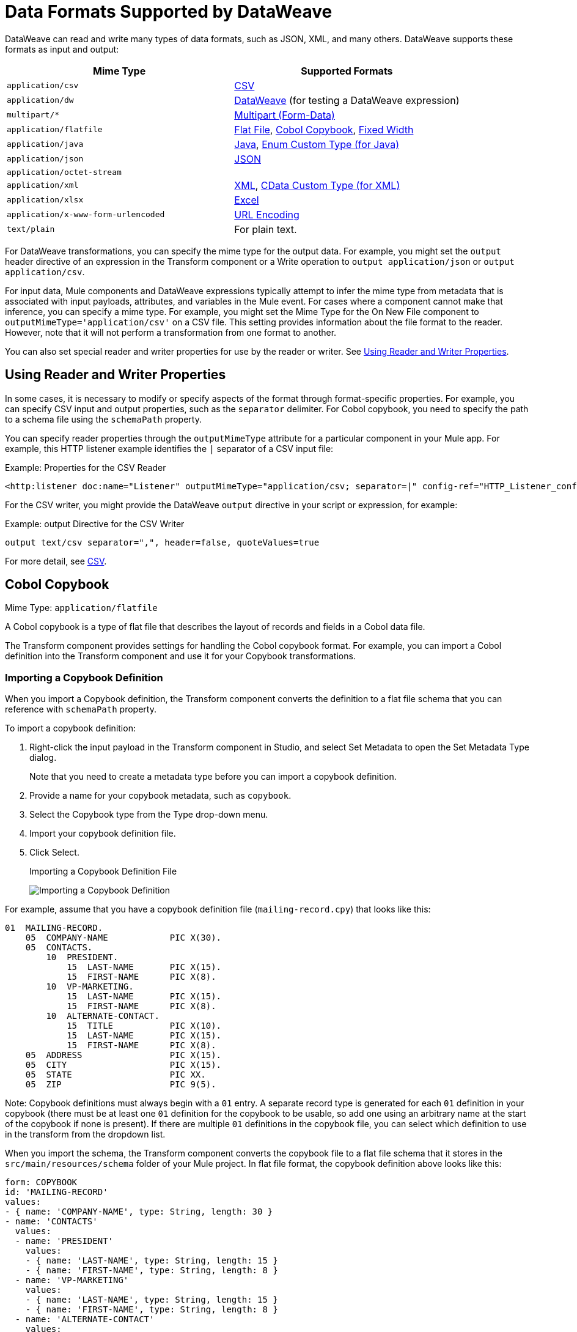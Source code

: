 = Data Formats Supported by DataWeave
:keywords: studio, anypoint, esb, transform, transformer, format, aggregate, rename, split, filter convert, xml, json, csv, pojo, java object, metadata, dataweave, data weave, datamapper, dwl, dfl, dw, output structure, input structure, map, mapping

DataWeave can read and write many types of data formats, such as JSON, XML, and many others. DataWeave supports these formats as input and output:

[cols="2,2", options="header"]
|===
| Mime Type | Supported Formats

| `application/csv`
| <<format_csv>>

| `application/dw`
| <<format_dataweave>> (for testing a DataWeave expression)

| `multipart/*`
| <<format_form_data>>

| `application/flatfile`
| <<format_flat_file>>, <<format_cobol_copybook>>, <<format_fixed_width>>

| `application/java`
| <<format_java>>, <<format_enum>>

| `application/json`
| <<format_json>>

| `application/octet-stream`
|

| `application/xml`
| <<format_xml>>, <<format_cdata>>

| `application/xlsx`
| <<format_excel>>

| `application/x-www-form-urlencoded`
| <<format_url_encoded>>

| `text/plain`
| For plain text.
|===
// TODO: PLAIN TEXT SECTION? <<format_plain_text>>

For DataWeave transformations, you can specify the mime type for the output data. For example, you might set the `output` header directive of an expression in the Transform component or a Write operation to `output application/json` or `output application/csv`.

For input data, Mule components and DataWeave expressions typically attempt to infer the mime type from metadata that is associated with input payloads, attributes, and variables in the Mule event. For cases where a component cannot make that inference, you can specify a mime type. For example, you might set the Mime Type for the On New File component to `outputMimeType='application/csv'` on a CSV file. This setting provides information about the file format to the reader. However, note that it will not perform a transformation from one format to another.

You can also set special reader and writer properties for use by the reader or writer. See <<reader_writer_properties, Using Reader and Writer Properties>>.

[[reader_writer_properties]]
== Using Reader and Writer Properties

In some cases, it is necessary to modify or specify aspects of the format through format-specific properties. For example, you can specify CSV input and output properties, such as the `separator` delimiter. For Cobol copybook, you need to specify the path to a schema file using the `schemaPath` property.

You can specify reader properties through the `outputMimeType` attribute for a particular component in your Mule app. For example, this HTTP listener example identifies the `|` separator of a CSV input file:

.Example: Properties for the CSV Reader
[source, XML, linenums]
----
<http:listener doc:name="Listener" outputMimeType="application/csv; separator=|" config-ref="HTTP_Listener_config" path="/path"/>
----

For the CSV writer, you might provide the DataWeave `output` directive in your script or expression, for example:

.Example: output Directive for the CSV Writer
[source,DataWeave,linenums]
---------------------------------------------------------------------
output text/csv separator=",", header=false, quoteValues=true
---------------------------------------------------------------------

For more detail, see <<format_csv, CSV>>.


[[format_cobol_copybook]]
== Cobol Copybook

Mime Type: `application/flatfile`

// TODO: <<flat file>>
A Cobol copybook is a type of flat file that describes the layout of records and fields in a Cobol data file.

The Transform component provides settings for handling the Cobol copybook format. For example, you can import a Cobol definition into the Transform component and use it for your Copybook transformations.

[[cobol_metadata]]
=== Importing a Copybook Definition

When you import a Copybook definition, the Transform component converts the definition to a flat file schema that you can reference with `schemaPath` property.

To import a copybook definition:

. Right-click the input payload in the Transform component in Studio, and select Set Metadata to open the Set Metadata Type dialog.
+
Note that you need to create a metadata type before you can import a copybook definition.
+
. Provide a name for your copybook metadata, such as `copybook`.
. Select the Copybook type from the Type drop-down menu.
. Import your copybook definition file.
. Click Select.
+
.Importing a Copybook Definition File
image:copybook_import.png[Importing a Copybook Definition]

For example, assume that you have a copybook definition file (`mailing-record.cpy`) that looks like this:

----
01  MAILING-RECORD.
    05  COMPANY-NAME            PIC X(30).
    05  CONTACTS.
        10  PRESIDENT.
            15  LAST-NAME       PIC X(15).
            15  FIRST-NAME      PIC X(8).
        10  VP-MARKETING.
            15  LAST-NAME       PIC X(15).
            15  FIRST-NAME      PIC X(8).
        10  ALTERNATE-CONTACT.
            15  TITLE           PIC X(10).
            15  LAST-NAME       PIC X(15).
            15  FIRST-NAME      PIC X(8).
    05  ADDRESS                 PIC X(15).
    05  CITY                    PIC X(15).
    05  STATE                   PIC XX.
    05  ZIP                     PIC 9(5).
----
Note: Copybook definitions must always begin with a `01` entry. A separate record type is generated for each `01` definition in your copybook (there must be at least one `01` definition for the copybook to be usable, so add one using an arbitrary name at the start of the copybook if none is present). If there are multiple `01` definitions in the copybook file, you can select which definition to use in the transform from the dropdown list.

When you import the schema, the Transform component converts the copybook file to a flat file schema that it stores in the `src/main/resources/schema` folder of your Mule project. In flat file format, the copybook definition above looks like this:

----
form: COPYBOOK
id: 'MAILING-RECORD'
values:
- { name: 'COMPANY-NAME', type: String, length: 30 }
- name: 'CONTACTS'
  values:
  - name: 'PRESIDENT'
    values:
    - { name: 'LAST-NAME', type: String, length: 15 }
    - { name: 'FIRST-NAME', type: String, length: 8 }
  - name: 'VP-MARKETING'
    values:
    - { name: 'LAST-NAME', type: String, length: 15 }
    - { name: 'FIRST-NAME', type: String, length: 8 }
  - name: 'ALTERNATE-CONTACT'
    values:
    - { name: 'TITLE', type: String, length: 10 }
    - { name: 'LAST-NAME', type: String, length: 15 }
    - { name: 'FIRST-NAME', type: String, length: 8 }
- { name: 'ADDRESS', type: String, length: 15 }
- { name: 'CITY', type: String, length: 15 }
- { name: 'STATE', type: String, length: 2 }
- { name: 'ZIP', type: Integer, length: 5, format: { justify: ZEROES, sign: UNSIGNED } }
----

After importing the copybook, you can use the `schemaPath` property to reference the associated flat file through the `output` directive. For example: `output application/flatfile  schemaPath="src/main/resources/schemas/mailing-record.ffd"`

=== Reader Properties (for Cobol Copybook)

When defining an input of type Copybook, there are a few optional parameters you can add in the XML definition of your Mule project to customize how the data is parsed.

[cols="2,1,1,2", options="header"]
|===
|Parameter |Type |Default|Description
|`schemaPath` | string | | Location in your local disk of the schema file used to parse your input
|`segmentIdent` |string |  | In case the schema file defines multiple different structures, this field selects which to use
|`missingValues` | string | nulls | How missing values are represented in the input data:

* `none`: treat all data as actual values
* `spaces`: interpret a field consisting of only spaces as a missing value
* `zeroes`: interpret numeric fields consisting of only '0' characters and character fields consisting of only spaces as missing values
* `nulls`: interpret a field consisting only of 0 bytes as a missing value

| `recordParsing` | string | strict a| expected separation between lines/records:

* `strict`: line break expected at exact end of each record
* `lenient`: line break used but records may be shorter or longer than schema specifies
* `noTerminator`: means records follow one another with no separation
|===

Note that schemas with type `Binary` or `Packed` don't allow for the detection of line breaks, so setting `recordParsing` to `lenient` only allow for long records to be handled, not short ones. These schemas only work with certain single-byte character encodings (so not with UTF-8 or any multibyte format).

////
You can set these properties through the Transform component or through the XML of your Mule app.

XML example:

[source, xml, linenums]
----
<dw:input-payload mimeType="application/flatfile" >
  <dw:reader-property name="schemaPath" value="myschema.ffs"/>
  <dw:reader-property name="segmentIdent" value="structure1"/>
</dw:input-payload>
----
////

=== Writer Properties (for Cobol Copybook)

When defining an output of type Copybook, there are a few optional parameters you can add to the DataWeave output directive to customize how the data is written:

[cols="2,1,1,2", options="header"]
|===
|Parameter |Type |Default|Description
|`schemaPath` |string | |Path where the schema file to be used is located
|`segmentIdent` |string | |In case the schema file defines multiple formats, indicates which of them to use
|`encoding` |string | UTF-8 | Output character encoding

|`missingValues`| string | nulls | How to represent optional values missing from the supplied map:

* `spaces`: fill the field with spaces
* `nulls`: use 0 bytes

|`recordTerminator` | string | Standard Java line termination for the system | Termination for every line/record. In Mule runtime versions 4.0.4 and older, this is only used as a separator when there are multiple records. Possible values: `lf, cr, crlf, none`. Values translate directly to character codes (`none` leaves no termination on each record).
|`trimValues` |boolean |`false` |Trim string values longer than field length by truncating trailing characters
|===

.Example: output Directive
[source,DataWeave,linenums]
----
output application/flatfile schemaPath="src/main/resources/schemas/QBReqRsp.esl", structureIdent="QBResponse"
----

[[format_csv]]
== CSV

Mime Type: `application/csv`

CSV content is modeled in DataWeave as a list of objects, where every record is an object and every field in it is a property. For example:

.DataWeave Script that Outputs CSV
[source,dataweave,linenums]
----
%dw 2.0
output application/csv
---
[
  {
    "Name":"Mariano",
    "Last Name":"De achaval"
  },
  {
    "Name":"Leandro",
    "Last Name":"Shokida"
  }
]
----

.CSV Output
[source,csv,linenums]
----
Name,Last Name
Mariano,De achaval
Leandro,Shokida
----

=== Reader Properties (for CSV)

In CSV, you can assign any special character as the indicator for separating fields, toggling quotes, or escaping quotes. Make sure you know what special characters are being used in your input so that DataWeave can interpret it correctly.

When defining an input of type CSV, there are a few optional parameters you can add in the XML definition of your Mule project to customize how the data is parsed.

[cols="2,1,1,2", options="header"]
|===
|Parameter |Type |Default|Description
|`separator` |char | `,` |Character that separates one field from another
|`quote` |char | `"` |Character that delimits the field values
|`escape` |char | `\` |Character used to escape occurrences of the separator or quote character within field values
|`bodyStartLineNumber`| number | `0` | The line number where the body starts.
|`ignoreEmptyLine` |bool | `true` | defines if empty lines are ignored
|`header` |bool |`true` |Indicates if the first line of the output shall contain field names
|`headerLineNumber` | number | `0` | the line number where the header is located
|`streaming` | bool | `false` | Used for streaming input CSV. (Use only if entries are accessed sequentially.)
|===

* When `header=true` you can then access the fields within the input anywhere by name, for example: `payload.userName`.
* When `header=false` you must access the fields by index, referencing first the entry and then the field, for example: `payload[107][2]`

////
TODO: NEEDS UPDATE
* XML example:
+
[source,xml,linenums]
----
<dw:transform-message metadata:id="33a08359-5085-47d3-aa5f-c7dd98bb9c61"
  doc:name="Transform">
    <dw:input-payload
      <!-- Boolean that defines if the first line in the data contains headers -->
      <dw:reader-property name="header" value="false" />
      <!-- Character that separates fields, `','` by default -->
      <dw:reader-property name="separator" value="," />
      <!-- Character that defines quoted text, `" "` by default -->
      <dw:reader-property name="quote" value="&quot;" />
      <!-- Character that escapes quotes, `\` by default -->
      <dw:reader-property name="escape" value="\" />
    </dw:input-payload>
 		<dw:set-payload>
        <![CDATA[
            %dw 2.0
            output application/java
            ---
            // Your transformation script goes here
        ]]>
    </dw:set-payload>
</dw:transform-message>
----
+
* Transform component example:
image::dataweave-formats-580be.png[]
// TODO CHECK IMAGE
////

[[writer_properties_csv]]
=== Writer Properties (for CSV)

When defining an output of type CSV, there are a few optional parameters you can add to the output directive to customize how the data is parsed:

[cols="2,1,1,2", options="header"]
|===
|Parameter |Type |Default|Description
|`separator` |char |, |Character that separates one field from another
|`encoding` |string | |The character set to be used for the output
|`quote` |char |" |Character that delimits the field values
|`escape` |char | \ |Character used to escape occurrences of the separator or quote character within field values
|`lineSeparator`|string | system line ending default | line separator to be used. Example: "\r\n"
|`header` |bool |true |Indicates if the first line of the output shall contain field names
|`quoteHeader` |bool |false |Indicates header values should be quoted
|`quoteValues` |bool |false |Indicates if every value should be quoted whether or not it contains special characters within
|===

All of these parameters are optional. A CSV output directive might for example look like this:

.Example: output Directive
[source,DataWeave,linenums]
---------------------------------------------------------------------
output text/csv separator=";", header=false, quoteValues=true
---------------------------------------------------------------------

=== Defining a Metadata Type (for CSV)

In the Transform component, you can define a CSV type through the following methods:

* By providing a sample file.
* Through a graphical editor that allows you to set up each field manually.
+
image::dataweave-formats-4a556.png[]

[[format_dataweave]]
== DataWeave

Mime Type: `application/dw`

The DataWeave format is the canonical format for all transformations. Using it can helpful for understanding how input data is interpreted before it is transformed to a new format.

This example shows how XML input is expressed in the DataWeave format.

.Input XML
[source,XML,linenums]
----
<employees>
  <employee>
    <firstname>Mariano</firstname>
    <lastname>DeAchaval</lastname>
  </employee>
  <employee>
    <firstname>Leandro</firstname>
    <lastname>Shokida</lastname>
  </employee>
</employees>
----

.Output in DataWeave Format
[source,dataweave,linenums]
----
{
  employees: {
    employee: {
      firstname: "Mariano",
      lastname: "DeAchaval"
    },
    employee: {
      firstname: "Leandro",
      lastname: "Shokida"
    }
  }
} as Object {encoding: "UTF-8", mimeType: "text/xml"}
----

[[format_excel]]
== Excel

Mime Type: `application/xlsx`

Only `.xlsx` files are supported (Excel 2007). `.xls` files are not supported by Mule runtime.

// TODO: IS THIS ACCURATE?
An Excel workbook is a sequence of sheets. In DataWeave, this is mapped to an object where each sheet is a key. Only one table is allowed per Excel sheet. A table is expressed as an array of rows. A row is an object where its keys are the columns and the values the cell content.

.Input

image:dataweave-formats-exceltable.png[]

.DataWeave Script that Outputs XLSX
[source,dataweave,linenums]
----
output application/xlsx header=true
---
{
  Sheet1: [
    {
      Id: 123,
      Name: George
    },
    {
      Id: 456,
      Name: Lucas
    }
  ]
}
----

=== Reader Properties (for Excel)

When defining an input of type Excel, there are a few optional parameters you can add in the XML definition of your Mule project to customize how the data is parsed.

[cols="2,1,1,2", options="header"]
|===
|Parameter |Type |Default|Description
|`header` | bool | true |	defines if the Excel tables contain headers. When set to false, column names are used. (A, B, C, ...)
|`ignoreEmptyLine`	| bool | true | defines if empty lines are ignored
|`tableOffset` | string | A1 |	The position of the first cell of the tables
|===

////
TODO: UPDATE
* XML example:
+
[source,xml,linenums]
----
<dw:transform-message metadata:id="33a08359-5085-47d3-aa5f-c7dd98bb9c61"
  doc:name="Transform">
    <dw:input-payload
      <!-- Boolean that defines if the first line in the data contains headers -->
      <dw:reader-property name="header" value="true" />
      <!-- Boolean that defines if empty lines are ignored -->
      <dw:reader-property name="ignoreEmptyLine" value="false" />
      <!-- Defines that defines what cell to start reading from. In this case Column A is ignored, and all rows above 9 -->
      <dw:reader-property name="tableOffset" value="B9" />
    </dw:input-payload>
    <dw:set-payload>
        <![CDATA[
            %dw 2.0
            output application/java
            ---
            // Your transformation script goes here
        ]]>
    </dw:set-payload>
</dw:transform-message>
----

* Transform component
////
//TODO: IS THIS AVAILABLE IN STUDIO 7?
//image:dataweave-formats-excell-reader.png[]

=== Writer Properties (for Excel)

When defining an output of type Excel, there are a few optional parameters you can add to the output directive to customize how the data is parsed:

[cols="2,1,1,2", options="header"]
|===
|Parameter |Type |Default|Description
|`header` | bool | true |	defines if the Excel tables contain headers. When there are no headers, column names are used. (A, B, C, ...)
|`ignoreEmptyLine`	| bool | true | defines if empty lines are ignored
|`tableOffset` | string | A1 |	The position of the first cell of the tables
|===

All of these parameters are optional. An DataWeave output directive might for Excel might look like this:

.Example: output Directive
[source,DataWeave,linenums]
---------------------------------------------------------------------
output application/xlsx header=true
---------------------------------------------------------------------

=== Defining a Metadata Type (for Excel)

In the Transform component, you can define a Excel type through the following method:

* Through a graphical editor that allows you to set up each field manually.

//TODO: CHECK THIS:
image:dataweave-formats-excel-metadata.png[]

[[format_fixed_width]]
== Fixed Width

Mime Type: `application/flatfile`

// TODO: LINK <<Flat File>> here.
Fixed width types are technically considered a type of Flat File format, but when selecting this option the Transform component offers you settings that are better tailored to the needs of this format.

=== Reader Properties (for Fixed Width)

When defining an input of type Fixed Width, there are a few optional parameters you can add in the XML definition of your Mule project to customize how the data is parsed.

[cols="2,1,1,2", options="header"]
|===
|Parameter |Type |Default|Description
|`schemaPath`| string | | Location in your local disk of the schema file used to parse your input. The Schema must have an `.FFD` extension.
|`missingValues`| string | spaces a| How missing values are represented in the input data:

* `none`: treat all data as actual values
* `spaces`: interpret a field consisting of only spaces as a missing value
* `zeroes`: interpret numeric fields consisting of only '0' characters and character fields consisting of only spaces as missing values
* `nulls`: interpret a field consisting only of 0 bytes as a missing value

| `recordParsing` | string | strict a| expected separation between lines/records:

* `strict`: line break expected at exact end of each record
* `lenient`: line break used but records may be shorter or longer than schema specifies
* `noTerminator`: means records follow one another with no separation
|===

////
* XML example:
[source, xml, linenums]
----
<dw:input-payload mimeType="application/flatfile" >
  <dw:reader-property name="schemaPath" value="myschema.ffd"/>
  <dw:reader-property name="structureIdent" value="structure1"/>
</dw:input-payload>
----
+
* Transform component
////

//TODO: DOES THIS EXIST IN STUDIO 7
//image:dataweave-formats-6e5e4.png[]

=== Writer Properties (for Fixed Width)

When defining an output of type fixed width there are a few optional parameters you can add to the output directive to customize how the data is written:

[cols="2,1,1,2", options="header"]
|===
|Parameter |Type |Default|Description
|`schemaPath` |string | |Path where the schema file to be used is located
|`encoding` |string | UTF-8 | Output character encoding
|`missingValues` |string | spaces a| How to represent optional values missing from the supplied map:

* spaces: fill the field with spaces
* nulls: use 0 bytes

|`recordTerminator` | string | standard Java line termination for the system | Termination for every line/record. In Mule runtime versions 4.0.4 and older, this is only used as a separator when there are multiple records. Possible values: `lf, cr, crlf, none`. Values translate directly to character codes (`none` leaves no termination on each record).
|`trimValues` |boolean |`false` |Trim string values longer than field length by truncating trailing characters
|===

All of these parameters are optional. An DataWeave output directive might for Excel might look like this:

.Example: output Directive
[source,FixedWidth,linenums]
----
output application/flatfile schemaPath="src/main/resources/schemas/payment.ffd", encoding="UTF-8"
----

=== Defining a Metadata Type (for Fixed Width)

In the Transform component, you can define a Fixed Width type through the following methods:

* By providing a sample file.
* By pointing to a Flat File schema file.
* Through a graphical editor that allows you to set up each field manually.
+
image::dataweave-formats-27b3c.png[]
// TODO IS IMAGE OKAY?

[[format_flat_file]]
== Flat File

Mime Type: `application/flatfile`

=== Reader Properties (for Flat File)

When defining an input of type Flat File, there are a few optional parameters you can add in the XML definition of your Mule project to customize how the data is parsed.

[cols="2,1,1,2", options="header"]
|===
|Parameter |Type |Default|Description
|`schemaPath`| string | | Location in your local disk of the schema file used to parse your input. The Schema must have an `.ESL` extension.
|`structureIdent`|string |  | The schema file might define multiple different structures, this field selects which to use. In case the schema only defines one, you also need to explicitly select that one through this field.
|`missingValues`| string | spaces a| How missing values are represented in the input data:

* `none`: treat all data as actual values
* `spaces`: interpret a field consisting of only spaces as a missing value
* `zeroes`: interpret numeric fields consisting of only '0' characters and character fields consisting of only spaces as missing values
* `nulls`: interpret a field consisting only of 0 bytes as a missing value

| `recordParsing` | string | strict a| expected separation between lines/records:

* `strict`: line break expected at exact end of each record
* `lenient`: line break used but records may be shorter or longer than schema specifies
* `noTerminator`: means records follow one another with no separation
|===

////

* XML example:
[source, xml, linenums]
----
<dw:input-payload mimeType="application/flatfile" >
  <dw:reader-property name="schemaPath" value="myschema.esl"/>
  <dw:reader-property name="structureIdent" value="structure1"/>
</dw:input-payload>
----
////

Note that schemas with type `Binary` or `Packed` don't allow for line break detection, so setting `recordParsing` to `lenient` only allows long records to be handled, not short ones. These schemas also currently only work with certain single-byte character encodings (so not with UTF-8 or any multibyte format).

=== Writer Properties (for Flat File)

When defining an output of type flat file there are a few optional parameters you can add to the output directive to customize how the data is written:

[cols="2,1,1,2", options="header"]
|===
|Parameter |Type |Default|Description
|`schemaPath` |string | |Path where the schema file to be used is located
|`structureIdent` |string | |In case the schema file defines multiple formats, indicates which of them to use
|`encoding` |string | UTF-8 | Output character encoding
|`missingValues`| string | spaces a| How to represent optional values missing from the supplied map:

* `spaces`: fill the field with spaces
* `nulls`: use 0 bytes

|`recordTerminator`| string | standard Java line termination for the system | Termination for every line/record. In Mule runtime versions 4.0.4 and older, this is only used as a separator when there are multiple records. Possible values: `lf, cr, crlf, none`. Values translate directly to character codes (`none` leaves no termination on each record).
|`trimValues` |boolean |`false` |Trim string values longer than field length by truncating trailing characters
|===

.DataWeave Script that Output a Flat File
[source,DataWeave,linenums]
----
%dw 2.0
output application/flatfile schemaPath="src/main/resources/test-data/QBReqRsp.esl", structureIdent="QBResponse"
---
payload
----

=== Defining a Metadata Type (for Flat File)

In the Transform component, you can define a Flat File type by pointing to a schema file.

[[format_form_data]]
== Multipart (Form-Data)

Format: `multipart/form-data`

DataWeave supports multipart subtypes, in particular `form-data`. These formats allow
handling several different data parts in a single payload, regardless of the format each
part has. To distinguish the beginning and end of a part, a boundary is used and metadata for
each part can be added through headers.

Below you can see a raw `multipart/form-data` payload with a `34b21` boundary consisting of 3 parts:

* a `text/plain` one named `text`
* an `application/json` file (`a.json`) named `file1`
* a `text/html` file (`a.html`) named `file2`

.Raw Multipart
[source,MultiPart,linenums]
----
--34b21
Content-Disposition: form-data; name="text"
Content-Type: text/plain

Book
--34b21
Content-Disposition: form-data; name="file1"; filename="a.json"
Content-Type: application/json

{
  "title": "Java 8 in Action",
  "author": "Mario Fusco",
  "year": 2014
}
--34b21
Content-Disposition: form-data; name="file2"; filename="a.html"
Content-Type: text/html

<!DOCTYPE html>
<title>
  Available for download!
</title>
--34b21--
----

Within a DataWeave script, you can access and transform data from any of the parts by selecting the `parts` element.
Navigation can be array based or key based when parts feature a name to reference them by.
The part's data can be accessed through the `content` keyword while headers can be accessed
through the `headers` keyword.

The following script, for example, would produce `Book:a.json` considering
the previous payload:

.Reading Multipart Content
[source,DataWeave,linenums]
----
%dw 2.0
output text/plain
---
payload.parts.text.content ++ ':' ++ payload.parts[1].headers.'Content-Disposition'.filename
----

You can generate multipart content through DataWeave building an object with a list of parts
each containing it's headers and content. Below you can find a DataWeave script
that produces the raw multipart data previously analyzed, considering the HTML data
is available in the payload.

.Writing Multipart Content
[source,DataWeave,linenums]
----
%dw 2.0
output multipart/form-data
boundary='34b21'
---
{
  parts : {
    text : {
      headers : {
        "Content-Type": "text/plain"
      },
      content : "Book"
    },
    file1 : {
      headers : {
        "Content-Disposition" : {
            "name": "file1",
            "filename": "a.json"
        },
        "Content-Type" : "application/json"
      },
      content : {
        title: "Java 8 in Action",
        author: "Mario Fusco",
        year: 2014
      }
    },
    file2 : {
      headers : {
        "Content-Disposition" : {
            "filename": "a.html"
        },
        "Content-Type" : payload.^mimeType
      },
      content : payload
    }
  }
}
----

Notice that the key will determine the part's name if not explicitly provided in
the `Content-Disposition` header and that DataWeave can handle content from supported formats
as well as references to unsupported ones, as HTML.

=== Reader Properties (for Multipart)

You can set the boundary for the reader to use when it analyzes the data.

[cols="2,1,1,2", options="header"]
|===
|Parameter |Type |Default|Description
|`boundary` | String | | A String to delimit parts.
|===

Note that in the DataWeave `read` function, you can also pass the property as an optional parameter. The scope of the property is limited to the DataWeave script where you call the function.

=== Writer Properties (for Multipart)

The writer output form data using the DataWeave header directive:

.Example: output Directive
[source,DataWeave,linenums]
----
output multipart/form-data
----

In the output directive, you can also set a property for the writer to use when it outputs the data in the specified format.

[cols="2,1,1,2", options="header"]
|===
|Parameter |Type |Default |Description
|`boundary` | String | Randomly autogenerated | A String to delimit parts.
|===

For example, if a boundary is `34b21`, then you can pass this:

.Example: output Directive
[source,DataWeave,linenums]
----
output multipart/form-data
boundary=34b21
----

Note that in the DataWeave `write` function, you can also pass the property as an optional parameter. The scope of the property is limited to the DataWeave script where you call the function.

[TIP]
--
Multipart is typically, but not exclusively, used in HTTP where the boundary is
shared through the `Content-Type` header, both for reading and writing content.
--

[[format_java]]
== Java

Mime Type: `application/java`

This table shows the mapping between Java objects to DataWeave types.

[cols="3,1", options="header"]
|===
|Java Type
|DataWeave Type

|`Collections/Array/Iterator/Iterable`
| link:dataweave-types#array[Array]

|`String/CharSequence/Char/Enum/Class`
| link:dataweave-types#string[String]

|`int/Short/Long/BigInteger/Flat/Double/BigDecimal`
|link:dataweave-types#number[Number]

|`Calendar/XmlGregorainCalendar`
|link:dataweave-types#datetime[DateTime]

|`TimeZone`
|link:dataweave-types#timezone[TimeZone]

|`sql.Date/util.Date`
|link:dataweave-types#date[Date]

|`Bean/Map`
|link:dataweave-types#object[Object]

|`InputStream/Array[Byte]`
|link:dataweave-types#binary[Binary]

|`java.lang.Boolean`
|link:dataweave-types#boolean[Boolean]
|===

=== Custom Types (for Java)

There are a couple of custom Java types:

* `class`
* `Enum`

=== Metadata property `class` (for Java)

Java developers use the `class` metadata key as hint for what class needs to be created and sent as an input. If this is not explicitly defined, DataWeave tries to infer from the context or it assigns it the default values:

 * `java.util.HashMap` for objects
 * `java.util.ArrayList` for lists

[source,DataWeave, linenums]
-----------------------------------------------------------------------
%dw 2.0
type user = Object { class: "com.anypoint.df.pojo.User"}
output application/json
---
{
  name : "Mariano",
  age : 31
} as user

-----------------------------------------------------------------------

The code above defines the type of the required input as an instance of `com.anypoint.df.pojo.User`.

[[format_enum]]
=== Enum Custom Type (for Java)

In order to put an enum value in a `java.util.Map`, the DataWeave Java module defines a custom type called `Enum`. It allows you to specify that a given string should be handled as the name of a specified enum type. It should always be used with the class property with the java class name of the enum.

=== Defining a Metadata Type (for Java)

In the Transform component, you can define a Java type through the following method:

* By providing a sample object

[[format_json]]
== JSON

Mime Type: `application/json`

JSON data structures are mapped to DataWeave data structures because they share a lot of similarities.

=== Writer Properties (for JSON)

When defining an output of type JSON, there are a few optional parameters you can add to the output directive to customize how the data is parsed:

[cols="2,1,1,2", options="header"]
|===
|Parameter |Type |Default |Description
|`indent`| boolean | true | Defines if the JSON code will be indented for better readability, or if it will be compressed into a single line
|`encoding`| string | UTF-8 |The character set to be used for the output
|`bufferSize`| number | 153600 | The size of the buffer writer
|`inlineCloseOn` | string | | When the writer should use inline close tag. Possible values = empty/none
|`skipNullOn`| string | | Possible values = `elements`/`attributes`/`everywhere`. See <<Skip Null On>>
|`duplicateKeyAsArray`| boolean | false | JSON language doesn't allow duplicate keys with one same parent, this usually raises an exception. If set to true, the output contains a single key that points to an array containing all the values assigned to it.
|===

.Example: output Directive
[source,DataWeave,linenums]
---------------------------------------------------------------------
output application/json indent=false, skipNullOn="arrays"
---------------------------------------------------------------------

==== Skip Null On (for JSON)

You can specify whether this generates an outbound message that contains fields with "null" values, or if these fields are ignored entirely. This can be set through an attribute in the output directive named `skipNullOn`, which can be set to three different values: `elements`, `attributes`, or `everywhere`.

When set to:
* `elements`: A key:value pair with a null value is ignored.
* `attributes`: An XML attribute with a null value is skipped.
* `everywhere`: Apply this rule to both elements and attributes.

=== Defining a Metadata Type (for JSON)

In the Transform component, you can define a JSON type through the following methods:

* By providing a sample file
* By pointing to a schema file

[[format_xml]]
== XML

Mime Type: `application/xml`

The XML data structure is mapped to DataWeave objects that can contain other objects as values to their keys. Repeated keys are supported. Example:

.Input
[source,xml, linenums]
----
<users>
  <company>MuleSoft</company>
  <user name="Leandro" lastName="Shokida"/>
  <user name="Mariano" lastName="Achaval"/>
</users>
----

.DataWeave Script
[source,DataWeave,linenums]
----
{
  users: {
    company: "MuleSoft",
    user @(name: "Leandro",lastName: "Shokida"): "",
    user @(name: "Mariano",lastName: "Achaval"): ""
  }
}
----

=== Reader Properties (for XML)

When defining an input of type XML, there are a few optional parameters you can add in the XML definition of your Mule project to customize how the data is parsed.

[cols="2,1,1,2", options="header"]
|===
|Parameter |Type |Default |Description
|`optimizeFor`| string | speed | specifies the strategy to be used by the reader. Posible values = memory/speed
|`nullValueOn`|string | 'empty' |If a tag with empty or blank text should be read as null.
|`indexedReader`|boolean | true | Picks which reader modality to use. The indexed reader is faster but uses up a greater amount of memory, whilst the unindexed reader is slower but uses up less memory
|`maxEntityCount`|integer | 1 | Limits the number of times that an entity can be referenced within the XML code. This is included to guard against link:https://en.wikipedia.org/wiki/Billion_laughs[denial of service attacks].
|`externalEntities`|boolean | false | Defines if references to entities that are defined in a file outside the XML are accepted as valid. It's recommended to avoid these for link:https://www.owasp.org/index.php/XML_External_Entity_(XXE)_Processing[security reasons] as well.
|===


////
TODO: UPDATE

* XML example:
+
[source,xml,linenums]
----
<dw:transform-message metadata:id="33a08359-5085-47d3-aa5f-c7dd98bb9c61"
  doc:name="Transform">
    <dw:input-payload
      <!-- specifies the strategy to be used by the reader -->
      <dw:reader-property name="optimizeFor" value="speed" />
      <!-- If a tag with empty or blank text should be read as null. -->
      <dw:reader-property name="nullValueOn" value="empty" />
    </dw:input-payload>
    <dw:set-payload>
      <![CDATA[
        %dw 2.0
        output application/xml
        ---
        // Your transformation script goes here
      ]]>
    </dw:set-payload>
</dw:transform-message>
----
+
* Transform component
+
////

// TODO: is this available in studio 7?
//image:dataweave-formats-6e5e4.png[]

=== Writer Properties (for XML)

When defining an output of type XML, there are a few optional parameters you can add to the output directive to customize how the data is parsed:

[cols="2,1,1,2", options="header"]
|===
|Parameter |Type |Default|Description
|`indent`| boolean | true | Defines if the XML code will be indented for better readability, or if it will be compressed into a single line
| `inlineCloseOn` | string | `never` | Defines wether an empty XML child element appears as single self-closing tag or with an opening and closing tag. The value `empty` sets it to output self-closing tags.
|`encoding`|string | UTF-8 |The character set to be used for the output
|`bufferSize`| number | 153600 | The size of the buffer writer
|`inlineCloseOn` | string | | When the writer should use inline close tag. Possible values = `empty`/`none`
|`skipNullOn`| string | | Possible values = `elements`/`attributes`/`everywhere`. See <<Skip Null On>>
|`writeDeclaration`| boolean | true | Defines if the XML declaration will be included in the first line
|===

.Example: output Directive
[source,DataWeave,linenums]
---------------------------------------------------------------------
output application/xml indent=false, skipNullOn="attributes"
---------------------------------------------------------------------

The `inlineCloseOn` parameter defines whether the output is structured like this (the default):

[source,xml,linenums]
----
<someXml>
  <parentElement>
    <emptyElement1></emptyElement1>
    <emptyElement2></emptyElement2>
    <emptyElement3></emptyElement3>
  </parentElement>
</someXml>
----

It can also be structured like this (set with a value of `empty`):

[source,xml,linenums]
----
<payload>
  <someXml>
    <parentElement>
      <emptyElement1/>
      <emptyElement2/>
      <emptyElement3/>
    </parentElement>
  </someXml>
</payload>
----

See also, link:dataweave-cookbook-output-self-closing-xml-tags[Example: Outputting Self-closing XML Tags].

==== Skip Null On (for XML)

You can specify whether your transform generates an outbound message that contains fields with "null" values, or if these fields are ignored entirely. This can be set through an attribute in the output directive named `skipNullOn`, which can be set to three different values: `elements`, `attributes`, or `everywhere`.

When set to:

* `elements`: A key:value pair with a null value is ignored.
* `attributes`: An XML attribute with a null value is skipped.
* `everywhere`: Apply this rule to both elements and attributes.

=== Defining a Metadata Type (for XML)

In the Transform component, you can define a XML type through the following methods:

* By providing a sample file
* By pointing to a schema file

[[format_cdata]]
=== CData Custom Type (for XML)

Mime Type: `application/xml`

`CData` is a custom data type for XML that is used to identify a CDATA XML block. It can tell the writer to wrap the content inside CDATA or to check if the input string arrives inside a CDATA block. `CData` inherits from the type `String`.

.DataWeave Script
[source,DataWeave, linenums]
----------------------------------------------------------------------
%dw 2.0
output application/xml
---
{
  users:
  {
    user : "Mariano" as CData,
    age : 31 as CData
  }
}
----------------------------------------------------------------------

.Output
[source,xml,linenums]
----------------------------------------------------------------------
<?xml version="1.0" encoding="UTF-8"?>
<users>
  <user><![CDATA[Mariano]]></user>
  <age><![CDATA[31]]></age>
</users>
----------------------------------------------------------------------

[[format_url_encoded]]
== URL Encoding

Mime Type: `application/x-www-form-urlencoded`

A URL encoded string is mapped to a DataWeave object:

* You can read the values by their keys using the dot or star selector.
* You can write the payloads by providing a DataWeave object.

Here is an example of `x-www-form-urlencoded` data:

[[raw_data]]
.Data
[source, code, linenums]
----
key=value&key+1=%40here&key=other+value&key+2%25
----

The following DataWeave script produces the data above:

.DataWeave Object
[source,DataWeave,linenums]
----
output application/x-www-form-urlencoded
---
{
  "key" : "value",
  "key 1": "@here",
  "key" : "other value",
  "key 2%": null
}
----

You can read in the <<raw_data,data>> above as input to the DataWeave script in the next example to return `value@here` as the result.

.DataWeave Script
[source,DataWeave,linenums]
----
output text/plain
---
payload.*key[0] ++ payload.'key 1'
----

Note that there are no reader properties for URL encoded data.

=== Writer (for URL Encoded Data)

Here is the DataWeave output directive for writing form data:

.Example: output Directive
[source,DataWeave,linenums]
----
output application/x-www-form-urlencoded
----

In the output directive, you can also set a property for the writer to use when it outputs the data in the specified format.

// TODO: ASK SHOKI ABOUT KB VS BYTES
[cols="2,1,2", options="header"]
|===
|Parameter | Default |Description
|`encoding` | UTF-8 | Specifies the encoding to use.
|`bufferSize` | 192 kb | Specifies a number of bytes to use for the buffer.
|===

.Example: output Directive
[source,DataWeave,linenums]
----
output application/x-www-form-urlencoded encoding="UTF-8", bufferSize="500"
----

Note that in the DataWeave `write` function, you can also pass the property as an optional parameter. The scope of the property is limited to the DataWeave script where you call the function.

== See Also

link:/anypoint-studio/v/7/transform-message-component-concept-studio[About the Transform Message Component]

link:dataweave-flat-file-schemas[Flat File Schemas]
